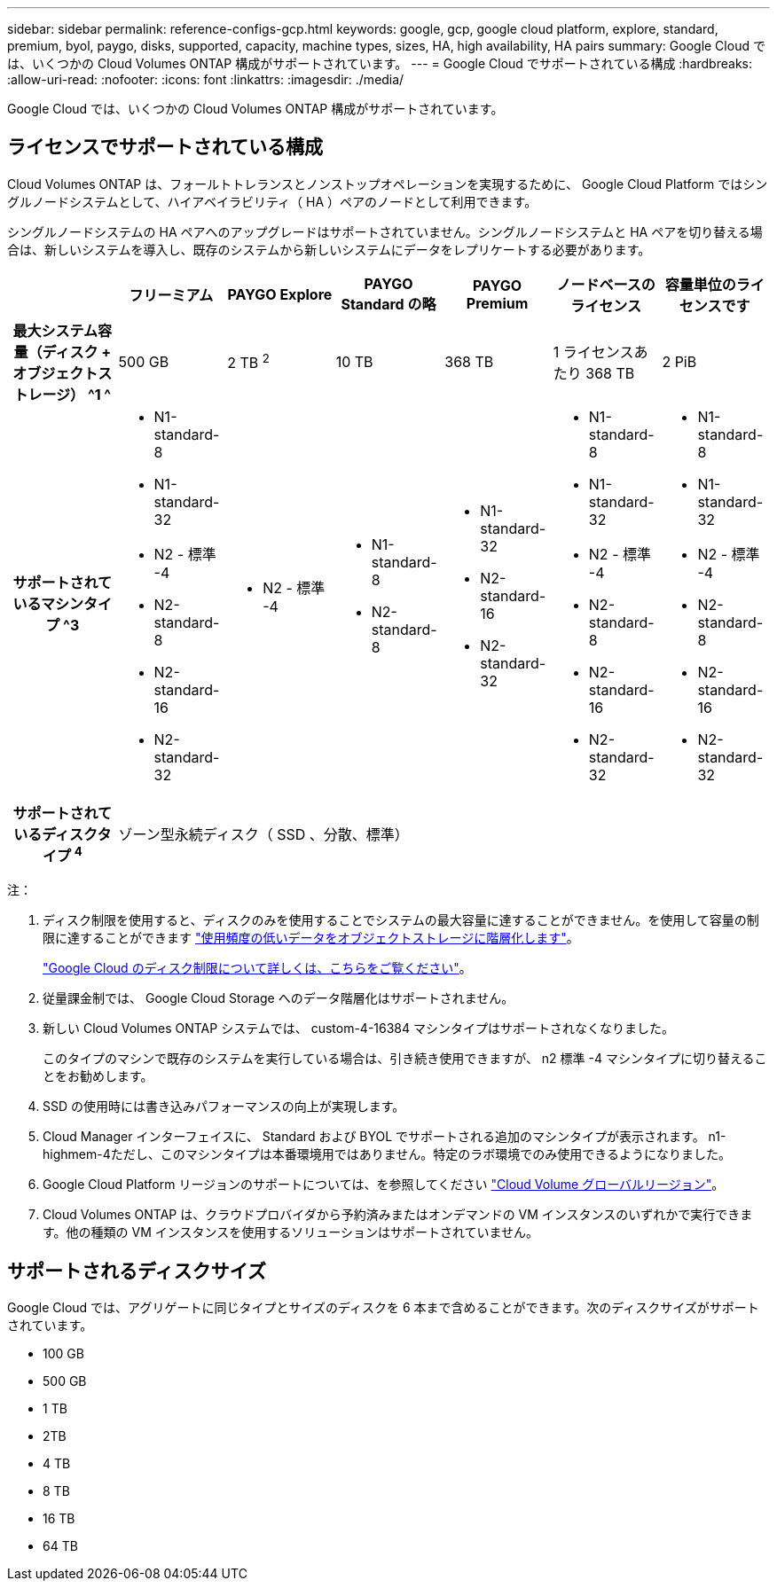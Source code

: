 ---
sidebar: sidebar 
permalink: reference-configs-gcp.html 
keywords: google, gcp, google cloud platform, explore, standard, premium, byol, paygo, disks, supported, capacity, machine types, sizes, HA, high availability, HA pairs 
summary: Google Cloud では、いくつかの Cloud Volumes ONTAP 構成がサポートされています。 
---
= Google Cloud でサポートされている構成
:hardbreaks:
:allow-uri-read: 
:nofooter: 
:icons: font
:linkattrs: 
:imagesdir: ./media/


[role="lead"]
Google Cloud では、いくつかの Cloud Volumes ONTAP 構成がサポートされています。



== ライセンスでサポートされている構成

Cloud Volumes ONTAP は、フォールトトレランスとノンストップオペレーションを実現するために、 Google Cloud Platform ではシングルノードシステムとして、ハイアベイラビリティ（ HA ）ペアのノードとして利用できます。

シングルノードシステムの HA ペアへのアップグレードはサポートされていません。シングルノードシステムと HA ペアを切り替える場合は、新しいシステムを導入し、既存のシステムから新しいシステムにデータをレプリケートする必要があります。

[cols="h,d,d,d,d,d,d"]
|===
|  | フリーミアム | PAYGO Explore | PAYGO Standard の略 | PAYGO Premium | ノードベースのライセンス | 容量単位のライセンスです 


| 最大システム容量（ディスク + オブジェクトストレージ） ^1 ^ | 500 GB | 2 TB ^2^ | 10 TB | 368 TB | 1 ライセンスあたり 368 TB | 2 PiB 


| サポートされているマシンタイプ ^3  a| 
* N1-standard-8
* N1-standard-32
* N2 - 標準 -4
* N2-standard-8
* N2-standard-16
* N2-standard-32

 a| 
* N2 - 標準 -4

 a| 
* N1-standard-8
* N2-standard-8

 a| 
* N1-standard-32
* N2-standard-16
* N2-standard-32

 a| 
* N1-standard-8
* N1-standard-32
* N2 - 標準 -4
* N2-standard-8
* N2-standard-16
* N2-standard-32

 a| 
* N1-standard-8
* N1-standard-32
* N2 - 標準 -4
* N2-standard-8
* N2-standard-16
* N2-standard-32




| サポートされているディスクタイプ ^4^ 6+| ゾーン型永続ディスク（ SSD 、分散、標準） 
|===
注：

. ディスク制限を使用すると、ディスクのみを使用することでシステムの最大容量に達することができません。を使用して容量の制限に達することができます https://docs.netapp.com/us-en/cloud-manager-cloud-volumes-ontap/concept-data-tiering.html["使用頻度の低いデータをオブジェクトストレージに階層化します"^]。
+
link:reference-limits-gcp.html["Google Cloud のディスク制限について詳しくは、こちらをご覧ください"]。

. 従量課金制では、 Google Cloud Storage へのデータ階層化はサポートされません。
. 新しい Cloud Volumes ONTAP システムでは、 custom-4-16384 マシンタイプはサポートされなくなりました。
+
このタイプのマシンで既存のシステムを実行している場合は、引き続き使用できますが、 n2 標準 -4 マシンタイプに切り替えることをお勧めします。

. SSD の使用時には書き込みパフォーマンスの向上が実現します。
. Cloud Manager インターフェイスに、 Standard および BYOL でサポートされる追加のマシンタイプが表示されます。 n1-highmem-4ただし、このマシンタイプは本番環境用ではありません。特定のラボ環境でのみ使用できるようになりました。
. Google Cloud Platform リージョンのサポートについては、を参照してください https://cloud.netapp.com/cloud-volumes-global-regions["Cloud Volume グローバルリージョン"^]。
. Cloud Volumes ONTAP は、クラウドプロバイダから予約済みまたはオンデマンドの VM インスタンスのいずれかで実行できます。他の種類の VM インスタンスを使用するソリューションはサポートされていません。




== サポートされるディスクサイズ

Google Cloud では、アグリゲートに同じタイプとサイズのディスクを 6 本まで含めることができます。次のディスクサイズがサポートされています。

* 100 GB
* 500 GB
* 1 TB
* 2TB
* 4 TB
* 8 TB
* 16 TB
* 64 TB


